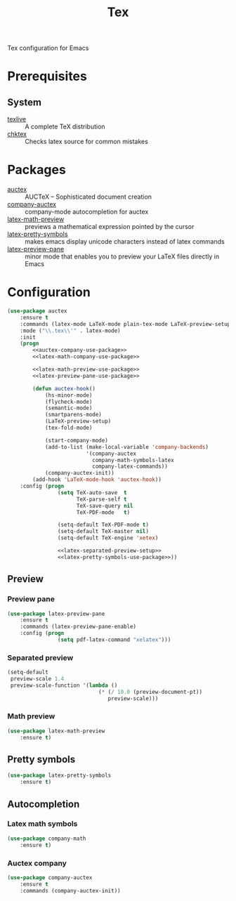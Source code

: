 #+TITLE: Tex
#+OPTIONS: toc:nil num:nil ^:nil

Tex configuration for Emacs

* Prerequisites
** System
   :PROPERTIES:
   :CUSTOM_ID: tex-system-prerequisites
   :END:

   #+NAME: tex-system-prerequisites
   #+CAPTION: System prerequisites for tex packages

   - [[http://tug.org/texlive/][texlive]] :: A complete TeX distribution
   - [[http://www.nongnu.org/chktex/][chktex]] :: Checks latex source for common mistakes
* Packages
  :PROPERTIES:
  :CUSTOM_ID: tex-packages
  :END:

  #+NAME: tex-packages
  #+CAPTION: Packages for Tex

  - [[https://www.gnu.org/software/auctex/][auctex]] :: AUCTeX – Sophisticated document creation
  - [[https://github.com/alexeyr/company-auctex][company-auctex]] :: company-mode autocompletion for auctex
  - [[https://gitlab.com/latex-math-preview/latex-math-preview][latex-math-preview]] :: previews a mathematical expression pointed by the cursor
  - [[https://bitbucket.org/mortiferus/latex-pretty-symbols.el][latex-pretty-symbols]] :: makes emacs display unicode characters instead of latex commands
  - [[https://www.emacswiki.org/emacs/LaTeXPreviewPane][latex-preview-pane]] :: minor mode that enables you to preview your LaTeX files directly in Emacs
* Configuration
   #+BEGIN_SRC emacs-lisp :noweb tangle
     (use-package auctex
         :ensure t
         :commands (latex-mode LaTeX-mode plain-tex-mode LaTeX-preview-setup)
         :mode ("\\.tex\\'" . latex-mode)
         :init
         (progn
             <<auctex-company-use-package>>
             <<latex-math-company-use-package>>

             <<latex-math-preview-use-package>>
             <<latex-preview-pane-use-package>>

             (defun auctex-hook()
                 (hs-minor-mode)
                 (flycheck-mode)
                 (semantic-mode)
                 (smartparens-mode)
                 (LaTeX-preview-setup)
                 (tex-fold-mode)

                 (start-company-mode)
                 (add-to-list (make-local-variable 'company-backends)
                              '(company-auctex
                                company-math-symbols-latex
                                company-latex-commands))
                 (company-auctex-init))
             (add-hook 'LaTeX-mode-hook 'auctex-hook))
         :config (progn
                     (setq TeX-auto-save  t
                           TeX-parse-self t
                           TeX-save-query nil
                           TeX-PDF-mode   t)

                     (setq-default TeX-PDF-mode t)
                     (setq-default TeX-master nil)
                     (setq-default TeX-engine 'xetex)

                     <<latex-separated-preview-setup>>
                     <<latex-pretty-symbols-use-package>>))
   #+END_SRC

** Preview
*** Preview pane
    #+BEGIN_SRC emacs-lisp :tangle :noweb-ref latex-preview-pane-use-package
      (use-package latex-preview-pane
          :ensure t
          :commands (latex-preview-pane-enable)
          :config (progn
                      (setq pdf-latex-command "xelatex")))
    #+END_SRC
*** Separated preview
    #+BEGIN_SRC emacs-lisp :tangle :noweb-ref latex-separated-preview-setup
      (setq-default
       preview-scale 1.4
       preview-scale-function '(lambda ()
                                   (* (/ 10.0 (preview-document-pt))
                                      preview-scale)))
    #+END_SRC
*** Math preview
    #+BEGIN_SRC emacs-lisp :tangle :noweb-ref latex-math-preview-use-package
      (use-package latex-math-preview
          :ensure t)
    #+END_SRC
** Pretty symbols
   #+BEGIN_SRC emacs-lisp :tangle :noweb-ref latex-pretty-symbols-use-package
     (use-package latex-pretty-symbols
         :ensure t)
   #+END_SRC
** Autocompletion
*** Latex math symbols
    #+BEGIN_SRC emacs-lisp :tangle :noweb-ref latex-math-company-use-package
      (use-package company-math
          :ensure t)
    #+END_SRC
*** Auctex company
    #+BEGIN_SRC emacs-lisp :tangle :noweb-ref auctex-company-use-package
      (use-package company-auctex
          :ensure t
          :commands (company-auctex-init))
    #+END_SRC
